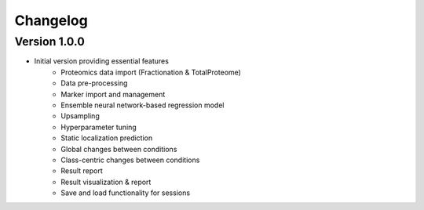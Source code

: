 Changelog
=========

Version 1.0.0
-------------

- Initial version providing essential features
   - Proteomics data import (Fractionation & TotalProteome)
   - Data pre-processing
   - Marker import and management
   - Ensemble neural network-based regression model
   - Upsampling
   - Hyperparameter tuning
   - Static localization prediction
   - Global changes between conditions
   - Class-centric changes between conditions
   - Result report
   - Result visualization & report
   - Save and load functionality for sessions
